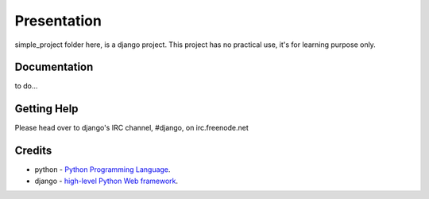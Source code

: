 ============
Presentation
============
simple_project folder here, is a django project. This project has no practical use, it's for learning purpose only.


*******
Documentation
*******
to do...

*******
Getting Help
*******
Please head over to django's IRC channel, #django, on irc.freenode.net

*******
Credits
*******
* python - 
  `Python Programming Language <http://www.python.org/>`_.
* django - 
  `high-level Python Web framework <http://www.djangoproject.com/>`_.